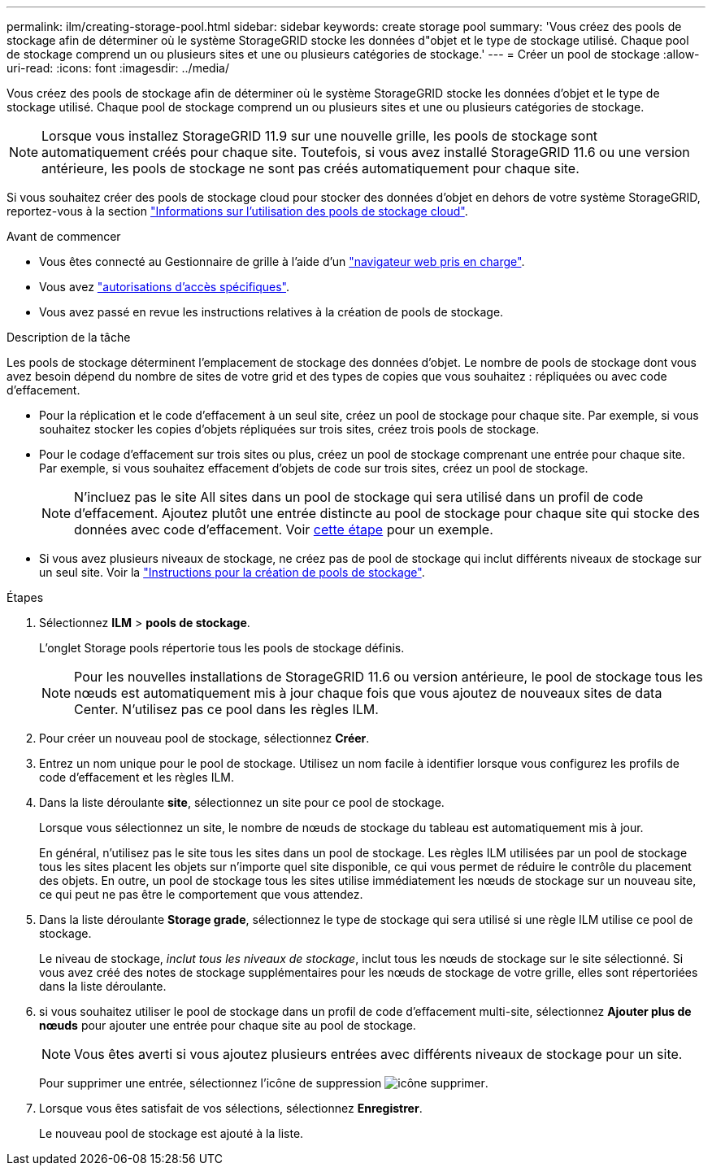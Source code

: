 ---
permalink: ilm/creating-storage-pool.html 
sidebar: sidebar 
keywords: create storage pool 
summary: 'Vous créez des pools de stockage afin de déterminer où le système StorageGRID stocke les données d"objet et le type de stockage utilisé. Chaque pool de stockage comprend un ou plusieurs sites et une ou plusieurs catégories de stockage.' 
---
= Créer un pool de stockage
:allow-uri-read: 
:icons: font
:imagesdir: ../media/


[role="lead"]
Vous créez des pools de stockage afin de déterminer où le système StorageGRID stocke les données d'objet et le type de stockage utilisé. Chaque pool de stockage comprend un ou plusieurs sites et une ou plusieurs catégories de stockage.


NOTE: Lorsque vous installez StorageGRID 11.9 sur une nouvelle grille, les pools de stockage sont automatiquement créés pour chaque site. Toutefois, si vous avez installé StorageGRID 11.6 ou une version antérieure, les pools de stockage ne sont pas créés automatiquement pour chaque site.

Si vous souhaitez créer des pools de stockage cloud pour stocker des données d'objet en dehors de votre système StorageGRID, reportez-vous à la section link:what-cloud-storage-pool-is.html["Informations sur l'utilisation des pools de stockage cloud"].

.Avant de commencer
* Vous êtes connecté au Gestionnaire de grille à l'aide d'un link:../admin/web-browser-requirements.html["navigateur web pris en charge"].
* Vous avez link:../admin/admin-group-permissions.html["autorisations d'accès spécifiques"].
* Vous avez passé en revue les instructions relatives à la création de pools de stockage.


.Description de la tâche
Les pools de stockage déterminent l'emplacement de stockage des données d'objet. Le nombre de pools de stockage dont vous avez besoin dépend du nombre de sites de votre grid et des types de copies que vous souhaitez : répliquées ou avec code d'effacement.

* Pour la réplication et le code d'effacement à un seul site, créez un pool de stockage pour chaque site. Par exemple, si vous souhaitez stocker les copies d'objets répliquées sur trois sites, créez trois pools de stockage.
* Pour le codage d'effacement sur trois sites ou plus, créez un pool de stockage comprenant une entrée pour chaque site. Par exemple, si vous souhaitez effacement d'objets de code sur trois sites, créez un pool de stockage.
+

NOTE: N'incluez pas le site All sites dans un pool de stockage qui sera utilisé dans un profil de code d'effacement. Ajoutez plutôt une entrée distincte au pool de stockage pour chaque site qui stocke des données avec code d'effacement. Voir <<entries,cette étape>> pour un exemple.

* Si vous avez plusieurs niveaux de stockage, ne créez pas de pool de stockage qui inclut différents niveaux de stockage sur un seul site. Voir la link:guidelines-for-creating-storage-pools.html["Instructions pour la création de pools de stockage"].


.Étapes
. Sélectionnez *ILM* > *pools de stockage*.
+
L'onglet Storage pools répertorie tous les pools de stockage définis.

+

NOTE: Pour les nouvelles installations de StorageGRID 11.6 ou version antérieure, le pool de stockage tous les nœuds est automatiquement mis à jour chaque fois que vous ajoutez de nouveaux sites de data Center. N'utilisez pas ce pool dans les règles ILM.

. Pour créer un nouveau pool de stockage, sélectionnez *Créer*.
. Entrez un nom unique pour le pool de stockage. Utilisez un nom facile à identifier lorsque vous configurez les profils de code d'effacement et les règles ILM.
. Dans la liste déroulante *site*, sélectionnez un site pour ce pool de stockage.
+
Lorsque vous sélectionnez un site, le nombre de nœuds de stockage du tableau est automatiquement mis à jour.

+
En général, n'utilisez pas le site tous les sites dans un pool de stockage. Les règles ILM utilisées par un pool de stockage tous les sites placent les objets sur n'importe quel site disponible, ce qui vous permet de réduire le contrôle du placement des objets. En outre, un pool de stockage tous les sites utilise immédiatement les nœuds de stockage sur un nouveau site, ce qui peut ne pas être le comportement que vous attendez.

. Dans la liste déroulante *Storage grade*, sélectionnez le type de stockage qui sera utilisé si une règle ILM utilise ce pool de stockage.
+
Le niveau de stockage, _inclut tous les niveaux de stockage_, inclut tous les nœuds de stockage sur le site sélectionné. Si vous avez créé des notes de stockage supplémentaires pour les nœuds de stockage de votre grille, elles sont répertoriées dans la liste déroulante.

. [[Entries]]si vous souhaitez utiliser le pool de stockage dans un profil de code d'effacement multi-site, sélectionnez *Ajouter plus de nœuds* pour ajouter une entrée pour chaque site au pool de stockage.
+

NOTE: Vous êtes averti si vous ajoutez plusieurs entrées avec différents niveaux de stockage pour un site.

+
Pour supprimer une entrée, sélectionnez l'icône de suppression image:../media/icon-x-to-remove.png["icône supprimer"].

. Lorsque vous êtes satisfait de vos sélections, sélectionnez *Enregistrer*.
+
Le nouveau pool de stockage est ajouté à la liste.


